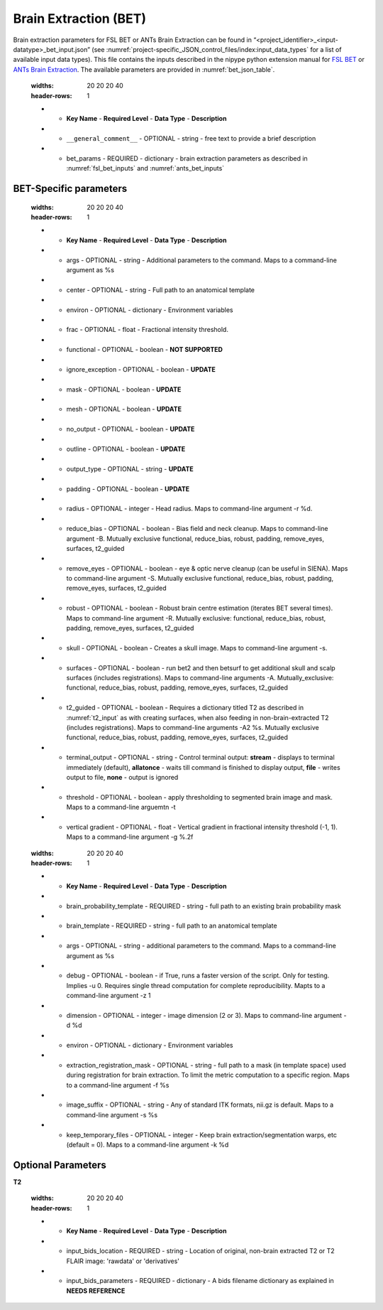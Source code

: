 Brain Extraction (BET)
**********************

Brain extraction parameters for FSL BET or ANTs Brain Extraction can be found in “<project_identifier>_<input-datatype>_bet_input.json” (see :numref:`project-specific_JSON_control_files/index:input_data_types` for a list of 
available input data types). This file contains the inputs described in the nipype python extension manual for `FSL BET 
<https://nipype.readthedocs.io/en/0.12.0/interfaces/generated/nipype.interfaces.fsl.preprocess.html#bet>`__ or `ANTs Brain Extraction 
<https://nipype.readthedocs.io/en/latest/api/generated/nipype.interfaces.ants.segmentation.html#brainextraction>`__. The available parameters are provided in :numref:`bet_json_table`.




.. _bet_json_table:

    .. list-table:: Available Keys in the bet control JSON file.
    :widths: 20 20 20 40
    :header-rows: 1

    * - **Key Name**
        - **Required Level**
        - **Data Type**
        - **Description**
    * - ``__general_comment__``
        - OPTIONAL
        - string
        - free text to provide a brief description
    * - bet_params
        - REQUIRED
        - dictionary
        - brain extraction parameters as described in :numref:`fsl_bet_inputs` and :numref:`ants_bet_inputs`


BET-Specific parameters
=======================

.. _fsl_bet_inputs:

    .. list-table:: Available Keys in the bet control JSON file. Input and output files doe not need specified here.
    :widths: 20 20 20 40
    :header-rows: 1

    * - **Key Name**
        - **Required Level**
        - **Data Type**
        - **Description**
    * - args
        - OPTIONAL
        - string
        - Additional parameters to the command. Maps to a command-line argument as %s
    * - center
        - OPTIONAL
        - string
        - Full path to an anatomical template
    * - environ
        - OPTIONAL
        - dictionary
        - Environment variables
    * - frac
        - OPTIONAL
        - float
        - Fractional intensity threshold.
    * - functional
        - OPTIONAL
        - boolean
        - **NOT SUPPORTED**
    * - ignore_exception
        - OPTIONAL
        - boolean
        - **UPDATE**
    * - mask
        - OPTIONAL
        - boolean
        - **UPDATE**
    * - mesh
        - OPTIONAL
        - boolean
        - **UPDATE**
    * - no_output
        - OPTIONAL
        - boolean
        - **UPDATE**
    * - outline
        - OPTIONAL
        - boolean
        - **UPDATE**
    * - output_type
        - OPTIONAL
        - string
        - **UPDATE**
    * - padding
        - OPTIONAL
        - boolean
        - **UPDATE**
    * - radius
        - OPTIONAL
        - integer
        - Head radius. Maps to command-line argument -r %d.
    * - reduce_bias
        - OPTIONAL
        - boolean
        - Bias field and neck cleanup. Maps to command-line argument -B. Mutually exclusive  functional, reduce_bias, robust, padding, remove_eyes, surfaces, t2_guided
    * - remove_eyes
        - OPTIONAL
        - boolean
        - eye & optic nerve cleanup (can be useful in SIENA). Maps to command-line argument -S. Mutually exclusive  functional, reduce_bias, robust, padding, remove_eyes, surfaces, t2_guided
    * - robust
        - OPTIONAL
        - boolean
        - Robust brain centre estimation (iterates BET several times). Maps to command-line argument -R. Mutually exclusive: functional, reduce_bias, robust, padding, remove_eyes, surfaces, t2_guided
    * - skull
        - OPTIONAL
        - boolean
        - Creates a skull image. Maps to command-line argument -s.
    * - surfaces
        - OPTIONAL
        - boolean
        - run bet2 and then betsurf to get additional skull and scalp surfaces (includes registrations). Maps to command-line arguments -A. Mutually_exclusive: functional, reduce_bias, robust, padding, remove_eyes, surfaces, t2_guided
    * - t2_guided
        - OPTIONAL
        - boolean
        - Requires a dictionary titled T2 as described in :numref:`t2_input` as with creating surfaces, when also feeding in non-brain-extracted T2 (includes registrations). Maps to command-line arguments -A2 %s. Mutually exclusive functional, reduce_bias, robust, padding, remove_eyes, surfaces, t2_guided
    * - terminal_output
        - OPTIONAL
        - string
        - Control terminal output: **stream** - displays to terminal immediately (default), **allatonce** - waits till command is finished to display output, **file** - writes output to file, **none** - output is ignored
    * - threshold
        - OPTIONAL
        - boolean
        - apply thresholding to segmented brain image and mask. Maps to a command-line arguemtn -t
    * - vertical gradient
        - OPTIONAL
        - float
        - Vertical gradient in fractional intensity threshold (-1, 1). Maps to a command-line argument -g %.2f


.. _ants_bet_inputs:

    .. list-table:: Available Keys in the bet control JSON file.
    :widths: 20 20 20 40
    :header-rows: 1

    * - **Key Name**
        - **Required Level**
        - **Data Type**
        - **Description**
    * - brain_probability_template
        - REQUIRED
        - string
        - full path to an existing brain probability mask
    * - brain_template
        - REQUIRED
        - string
        - full path to an anatomical template
    * - args
        - OPTIONAL
        - string
        - additional parameters to the command. Maps to a command-line argument as %s
    * - debug
        - OPTIONAL
        - boolean
        - if True, runs a faster version of the script. Only for testing. Implies -u 0. Requires single thread computation for complete reproducibility. Mapts to a command-line argument -z 1
    * - dimension
        - OPTIONAL
        - integer
        - image dimension (2 or 3). Maps to command-line argument -d %d
    * - environ
        - OPTIONAL
        - dictionary
        - Environment variables
    * - extraction_registration_mask
        - OPTIONAL
        - string
        - full path to a mask (in template space) used during registration for brain extraction. To limit the metric computation to a specific region. Maps to a command-line argument -f %s
    * - image_suffix
        - OPTIONAL
        - string
        - Any of standard ITK formats, nii.gz is default. Maps to a command-line argument -s %s
    * - keep_temporary_files
        - OPTIONAL
        - integer
        - Keep brain extraction/segmentation warps, etc (default = 0). Maps to a command-line argument -k %d


Optional Parameters
===================

**T2** 

.. _t2_input:

    .. list-table:: T2 input dictionary keys.
    :widths: 20 20 20 40
    :header-rows: 1

    * - **Key Name**
        - **Required Level**
        - **Data Type**
        - **Description**
    * - input_bids_location
        - REQUIRED
        - string
        - Location of original, non-brain extracted T2 or T2 FLAIR image: 'rawdata' or 'derivatives'
    * - input_bids_parameters
        - REQUIRED
        - dictionary
        - A bids filename dictionary as explained in **NEEDS REFERENCE**